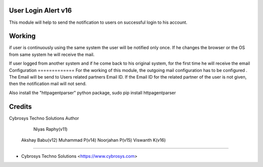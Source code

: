 User Login Alert v16
====================

This module will help to send the notification to users on successful login to his account.


Working
=======
if user is continuously using the same system the user will be notified only once. If he changes
the browser or the OS from same system he will receive the mail.

If user logged from another system and if he come back to his original system, for the first time
he will receive the email
Configuration
=============
For the working of this module, the outgoing mail configuration has to be configured . The Email will be send
to Users related partners Email ID. If the Email ID for the related partner of the user is not given,
then the notification mail will not send.

Also install the "httpagentparser" python package, sudo pip install httpagentparser

Credits
=======
Cybrosys Techno Solutions
Author
	Niyas Raphy(v11)
    Akshay Babu(v12)
    Muhammad P(v14)
    Noorjahan P(v15)
    Viswanth K(v16)



------

* Cybrosys Techno Solutions <https://www.cybrosys.com>
